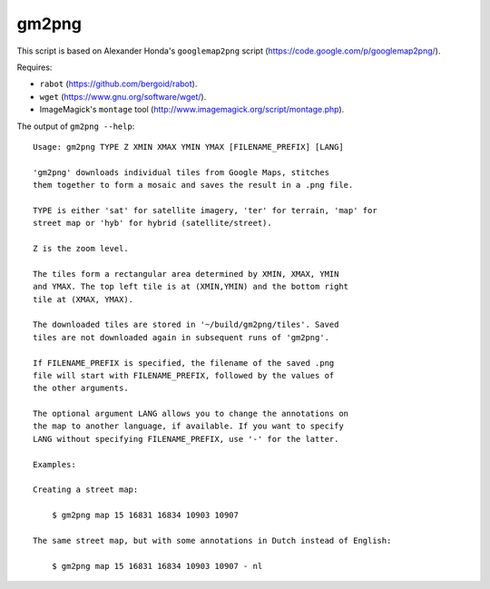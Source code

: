 gm2png
======

This script is based on Alexander Honda's ``googlemap2png`` script (https://code.google.com/p/googlemap2png/).

Requires:

- ``rabot`` (https://github.com/bergoid/rabot).
- ``wget`` (https://www.gnu.org/software/wget/).
- ImageMagick's ``montage`` tool (http://www.imagemagick.org/script/montage.php).

The output of ``gm2png --help``:
::

    Usage: gm2png TYPE Z XMIN XMAX YMIN YMAX [FILENAME_PREFIX] [LANG]                                                                                                                                                
    
    'gm2png' downloads individual tiles from Google Maps, stitches
    them together to form a mosaic and saves the result in a .png file.
    
    TYPE is either 'sat' for satellite imagery, 'ter' for terrain, 'map' for
    street map or 'hyb' for hybrid (satellite/street).
    
    Z is the zoom level.
    
    The tiles form a rectangular area determined by XMIN, XMAX, YMIN
    and YMAX. The top left tile is at (XMIN,YMIN) and the bottom right
    tile at (XMAX, YMAX).
    
    The downloaded tiles are stored in '~/build/gm2png/tiles'. Saved
    tiles are not downloaded again in subsequent runs of 'gm2png'.
    
    If FILENAME_PREFIX is specified, the filename of the saved .png
    file will start with FILENAME_PREFIX, followed by the values of
    the other arguments.
    
    The optional argument LANG allows you to change the annotations on
    the map to another language, if available. If you want to specify
    LANG without specifying FILENAME_PREFIX, use '-' for the latter.
    
    Examples:
    
    Creating a street map:
    
        $ gm2png map 15 16831 16834 10903 10907
    
    The same street map, but with some annotations in Dutch instead of English:
    
        $ gm2png map 15 16831 16834 10903 10907 - nl
